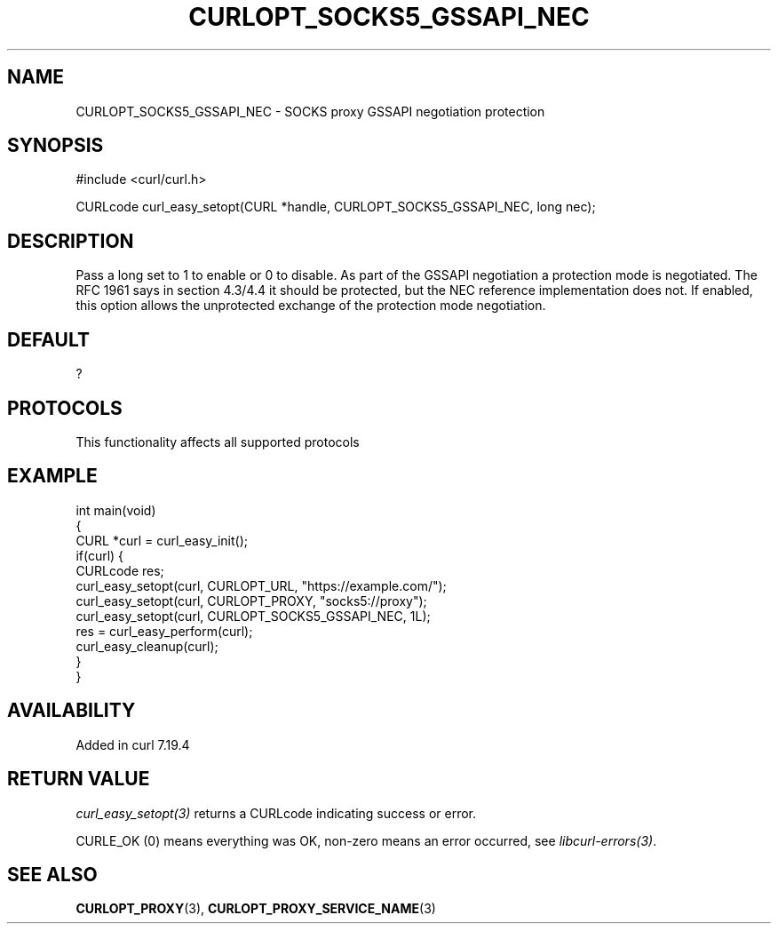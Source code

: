 .\" generated by cd2nroff 0.1 from CURLOPT_SOCKS5_GSSAPI_NEC.md
.TH CURLOPT_SOCKS5_GSSAPI_NEC 3 "2025-09-01" libcurl
.SH NAME
CURLOPT_SOCKS5_GSSAPI_NEC \- SOCKS proxy GSSAPI negotiation protection
.SH SYNOPSIS
.nf
#include <curl/curl.h>

CURLcode curl_easy_setopt(CURL *handle, CURLOPT_SOCKS5_GSSAPI_NEC, long nec);
.fi
.SH DESCRIPTION
Pass a long set to 1 to enable or 0 to disable. As part of the GSSAPI
negotiation a protection mode is negotiated. The RFC 1961 says in section
4.3/4.4 it should be protected, but the NEC reference implementation does not.
If enabled, this option allows the unprotected exchange of the protection mode
negotiation.
.SH DEFAULT
?
.SH PROTOCOLS
This functionality affects all supported protocols
.SH EXAMPLE
.nf
int main(void)
{
  CURL *curl = curl_easy_init();
  if(curl) {
    CURLcode res;
    curl_easy_setopt(curl, CURLOPT_URL, "https://example.com/");
    curl_easy_setopt(curl, CURLOPT_PROXY, "socks5://proxy");
    curl_easy_setopt(curl, CURLOPT_SOCKS5_GSSAPI_NEC, 1L);
    res = curl_easy_perform(curl);
    curl_easy_cleanup(curl);
  }
}
.fi
.SH AVAILABILITY
Added in curl 7.19.4
.SH RETURN VALUE
\fIcurl_easy_setopt(3)\fP returns a CURLcode indicating success or error.

CURLE_OK (0) means everything was OK, non\-zero means an error occurred, see
\fIlibcurl\-errors(3)\fP.
.SH SEE ALSO
.BR CURLOPT_PROXY (3),
.BR CURLOPT_PROXY_SERVICE_NAME (3)
